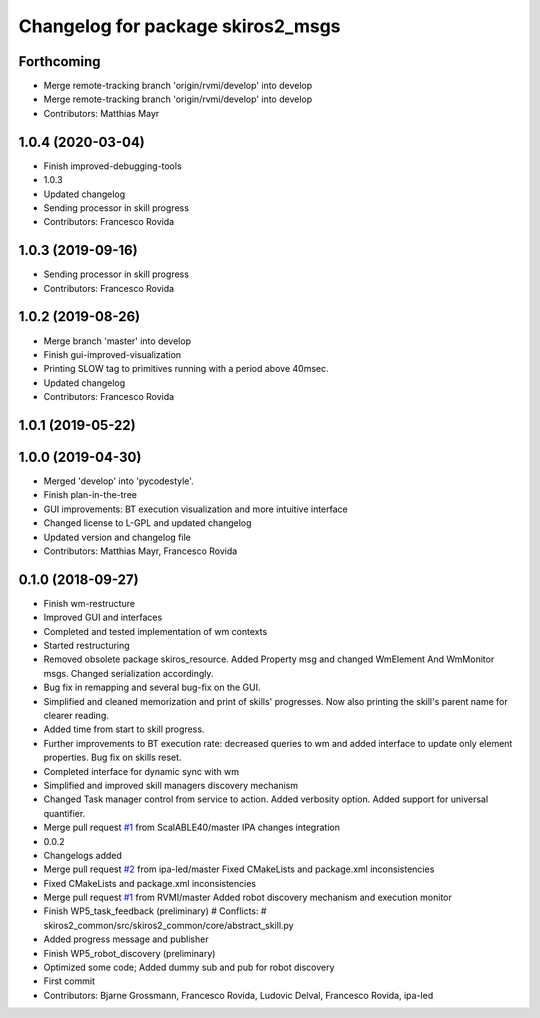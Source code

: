 ^^^^^^^^^^^^^^^^^^^^^^^^^^^^^^^^^^
Changelog for package skiros2_msgs
^^^^^^^^^^^^^^^^^^^^^^^^^^^^^^^^^^

Forthcoming
-----------
* Merge remote-tracking branch 'origin/rvmi/develop' into develop
* Merge remote-tracking branch 'origin/rvmi/develop' into develop
* Contributors: Matthias Mayr

1.0.4 (2020-03-04)
------------------
* Finish improved-debugging-tools
* 1.0.3
* Updated changelog
* Sending processor in skill progress
* Contributors: Francesco Rovida

1.0.3 (2019-09-16)
------------------
* Sending processor in skill progress
* Contributors: Francesco Rovida

1.0.2 (2019-08-26)
------------------
* Merge branch 'master' into develop
* Finish gui-improved-visualization
* Printing SLOW tag to primitives running with a period above 40msec.
* Updated changelog
* Contributors: Francesco Rovida

1.0.1 (2019-05-22)
------------------

1.0.0 (2019-04-30)
------------------
* Merged 'develop' into 'pycodestyle'.
* Finish plan-in-the-tree
* GUI improvements: BT execution visualization and more intuitive interface
* Changed license to L-GPL and updated changelog
* Updated version and changelog file
* Contributors: Matthias Mayr, Francesco Rovida

0.1.0 (2018-09-27)
------------------
* Finish wm-restructure
* Improved GUI and interfaces
* Completed and tested implementation of wm contexts
* Started restructuring
* Removed obsolete package skiros_resource. Added Property msg and changed WmElement And WmMonitor msgs. Changed serialization accordingly.
* Bug fix in remapping and several bug-fix on the GUI.
* Simplified and cleaned memorization and print of skills' progresses. Now also printing the skill's parent name for clearer reading.
* Added time from start to skill progress.
* Further improvements to BT execution rate: decreased queries to wm and added interface to update only element properties. Bug fix on skills reset.
* Completed interface for dynamic sync with wm
* Simplified and improved skill managers discovery mechanism
* Changed Task manager control from service to action. Added verbosity option. Added support for universal quantifier.
* Merge pull request `#1 <https://github.com/RVMI/skiros2/issues/1>`_ from ScalABLE40/master
  IPA changes integration
* 0.0.2
* Changelogs added
* Merge pull request `#2 <https://github.com/RVMI/skiros2/issues/2>`_ from ipa-led/master
  Fixed CMakeLists and package.xml inconsistencies
* Fixed CMakeLists and package.xml inconsistencies
* Merge pull request `#1 <https://github.com/RVMI/skiros2/issues/1>`_ from RVMI/master
  Added robot discovery mechanism and execution monitor
* Finish WP5_task_feedback (preliminary)
  # Conflicts:
  #	skiros2_common/src/skiros2_common/core/abstract_skill.py
* Added progress message and publisher
* Finish WP5_robot_discovery (preliminary)
* Optimized some code;
  Added dummy sub and pub for robot discovery
* First commit
* Contributors: Bjarne Grossmann, Francesco Rovida, Ludovic Delval, Francesco Rovida, ipa-led
